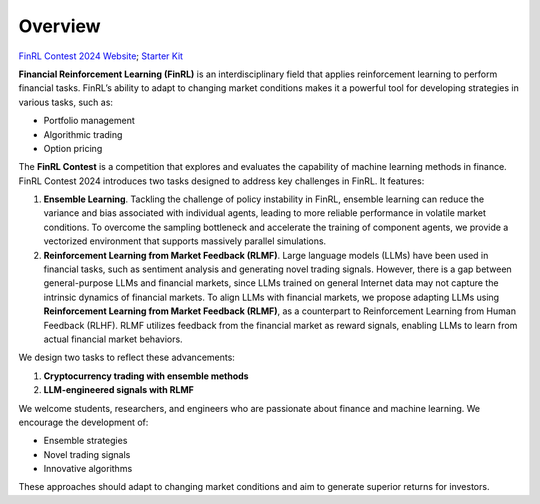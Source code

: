 =============================
Overview
=============================
`FinRL Contest 2024 Website <https://open-finance-lab.github.io/finrl-contest-2024.github.io/>`_; `Starter Kit <https://github.com/Open-Finance-Lab/FinRL_Contest_2024>`_

**Financial Reinforcement Learning (FinRL)** is an interdisciplinary field that applies reinforcement learning to perform financial tasks. FinRL’s ability to adapt to changing market conditions makes it a powerful tool for developing strategies in various tasks, such as:

- Portfolio management
- Algorithmic trading
- Option pricing

The **FinRL Contest** is a competition that explores and evaluates the capability of machine learning methods in finance. FinRL Contest 2024 introduces two tasks designed to address key challenges in FinRL. It features:

1. **Ensemble Learning**. Tackling the challenge of policy instability in FinRL, ensemble learning can reduce the variance and bias associated with individual agents, leading to more reliable performance in volatile market conditions. To overcome the sampling bottleneck and accelerate the training of component agents, we provide a vectorized environment that supports massively parallel simulations.

2. **Reinforcement Learning from Market Feedback (RLMF)**. Large language models (LLMs) have been used in financial tasks, such as sentiment analysis and generating novel trading signals. However, there is a gap between general-purpose LLMs and financial markets, since LLMs trained on general Internet data may not capture the intrinsic dynamics of financial markets. To align LLMs with financial markets, we propose adapting LLMs using **Reinforcement Learning from Market Feedback (RLMF)**, as a counterpart to Reinforcement Learning from Human Feedback (RLHF). RLMF utilizes feedback from the financial market as reward signals, enabling LLMs to learn from actual financial market behaviors.


We design two tasks to reflect these advancements:

1. **Cryptocurrency trading with ensemble methods**
2. **LLM-engineered signals with RLMF**

We welcome students, researchers, and engineers who are passionate about finance and machine learning. We encourage the development of:

- Ensemble strategies
- Novel trading signals
- Innovative algorithms

These approaches should adapt to changing market conditions and aim to generate superior returns for investors.

